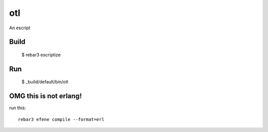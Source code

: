 otl
=====

An escript

Build
-----

    $ rebar3 escriptize

Run
---

    $ _build/default/bin/otl

OMG this is not erlang!
-----------------------

run this::

    rebar3 efene compile --format=erl
